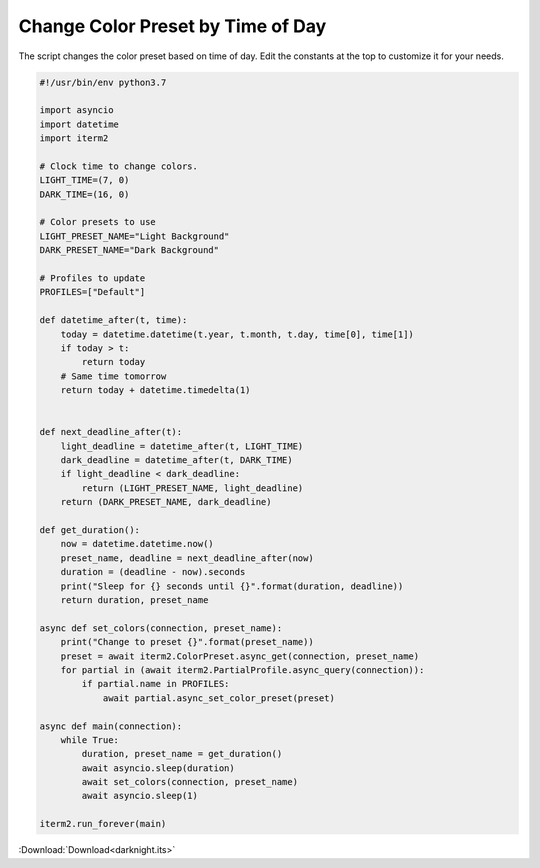 .. _darknight_example:

Change Color Preset by Time of Day
==================================

The script changes the color preset based on time of day. Edit the constants at the top to customize it for your needs.

.. code-block:: python

    #!/usr/bin/env python3.7

    import asyncio
    import datetime
    import iterm2

    # Clock time to change colors.
    LIGHT_TIME=(7, 0)
    DARK_TIME=(16, 0)

    # Color presets to use
    LIGHT_PRESET_NAME="Light Background"
    DARK_PRESET_NAME="Dark Background"

    # Profiles to update
    PROFILES=["Default"]

    def datetime_after(t, time):
	today = datetime.datetime(t.year, t.month, t.day, time[0], time[1])
	if today > t:
	    return today
	# Same time tomorrow
	return today + datetime.timedelta(1)


    def next_deadline_after(t):
	light_deadline = datetime_after(t, LIGHT_TIME)
	dark_deadline = datetime_after(t, DARK_TIME)
	if light_deadline < dark_deadline:
	    return (LIGHT_PRESET_NAME, light_deadline)
	return (DARK_PRESET_NAME, dark_deadline)

    def get_duration():
	now = datetime.datetime.now()
	preset_name, deadline = next_deadline_after(now)
	duration = (deadline - now).seconds
	print("Sleep for {} seconds until {}".format(duration, deadline))
	return duration, preset_name

    async def set_colors(connection, preset_name):
	print("Change to preset {}".format(preset_name))
	preset = await iterm2.ColorPreset.async_get(connection, preset_name)
	for partial in (await iterm2.PartialProfile.async_query(connection)):
	    if partial.name in PROFILES:
		await partial.async_set_color_preset(preset)

    async def main(connection):
	while True:
	    duration, preset_name = get_duration()
	    await asyncio.sleep(duration)
	    await set_colors(connection, preset_name)
	    await asyncio.sleep(1)

    iterm2.run_forever(main)

:Download:`Download<darknight.its>`
